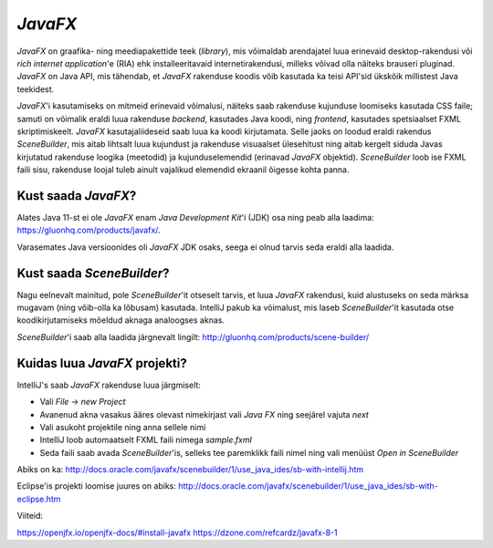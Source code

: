 *JavaFX*
========

*JavaFX* on graafika- ning meediapakettide teek (*library*), mis võimaldab arendajatel luua erinevaid desktop-rakendusi või
*rich internet application*'e (RIA) ehk installeeritavaid internetirakendusi, milleks võivad olla näiteks brauseri pluginad.
*JavaFX* on Java API, mis tähendab, et *JavaFX* rakenduse koodis võib kasutada ka teisi API'sid ükskõik millistest Java teekidest.

*JavaFX*'i kasutamiseks on mitmeid erinevaid võimalusi, näiteks saab rakenduse kujunduse loomiseks kasutada CSS faile;
samuti on võimalik eraldi luua rakenduse *backend*, kasutades Java koodi, ning *frontend*, kasutades spetsiaalset FXML skriptimiskeelt.
*JavaFX* kasutajaliideseid saab luua ka koodi kirjutamata. Selle jaoks on loodud eraldi rakendus *SceneBuilder*, 
mis aitab lihtsalt luua kujundust ja rakenduse visuaalset ülesehitust
ning aitab kergelt siduda Javas kirjutatud rakenduse loogika (meetodid)
ja kujunduselemendid (erinavad *JavaFX* objektid). *SceneBuilder* loob ise FXML faili sisu,
rakenduse loojal tuleb ainult vajalikud elemendid ekraanil õigesse kohta panna.

Kust saada *JavaFX*?
--------------------

Alates Java 11-st ei ole *JavaFX* enam *Java Development Kit*'i (JDK) osa ning peab alla laadima: 
https://gluonhq.com/products/javafx/.

Varasemates Java versioonides oli *JavaFX* JDK osaks, seega ei olnud tarvis seda eraldi alla laadida.


Kust saada *SceneBuilder*?
--------------------------

Nagu eelnevalt mainitud, pole *SceneBuilder*'it otseselt tarvis, et luua *JavaFX* rakendusi,
kuid alustuseks on seda märksa mugavam (ning võib-olla ka lõbusam) kasutada.
IntelliJ pakub ka võimalust, mis laseb *SceneBuilder*'it kasutada otse koodikirjutamiseks mõeldud aknaga analoogses aknas. 

*SceneBuilder*'i saab alla laadida järgnevalt lingilt:
http://gluonhq.com/products/scene-builder/

.. image:: ../_images/javafx_scene_builder.png

Kuidas luua *JavaFX* projekti?
------------------------------

IntelliJ's saab *JavaFX* rakenduse luua järgmiselt:

- Vali *File* -> *new Project*
- Avanenud akna vasakus ääres olevast nimekirjast vali *Java FX* ning seejärel vajuta *next*
- Vali asukoht projektile ning anna sellele nimi
- IntelliJ loob automaatselt FXML faili nimega *sample.fxml*
- Seda faili saab avada *SceneBuilder*'is, selleks tee paremklikk faili nimel ning vali menüüst *Open in SceneBuilder*

Abiks on ka:
http://docs.oracle.com/javafx/scenebuilder/1/use_java_ides/sb-with-intellij.htm

Eclipse'is projekti loomise juures on abiks:
http://docs.oracle.com/javafx/scenebuilder/1/use_java_ides/sb-with-eclipse.htm


Viiteid:

https://openjfx.io/openjfx-docs/#install-javafx
https://dzone.com/refcardz/javafx-8-1


